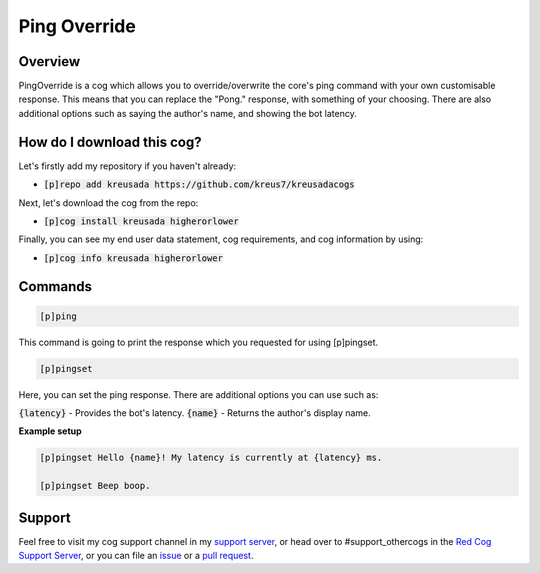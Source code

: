 Ping Override
===============

--------
Overview
--------

PingOverride is a cog which allows you to override/overwrite the core's ping command with your own customisable response. This means that you can replace the "Pong." response, with something of your choosing. There are also additional options such as saying the author's name, and showing the bot latency. 

---------------------------
How do I download this cog?
---------------------------

Let's firstly add my repository if you haven't already:

* :code:`[p]repo add kreusada https://github.com/kreus7/kreusadacogs`

Next, let's download the cog from the repo:

* :code:`[p]cog install kreusada higherorlower`

Finally, you can see my end user data statement, cog requirements, and cog information by using:

* :code:`[p]cog info kreusada higherorlower`

--------
Commands
--------

.. code-block:: ini
  
  [p]ping

This command is going to print the response which you requested for using [p]pingset.

.. code-block:: ini

  [p]pingset

Here, you can set the ping response. There are additional options you can use such as:

:code:`{latency}` - Provides the bot's latency.
:code:`{name}` - Returns the author's display name.

**Example setup**

.. code-block:: python

  [p]pingset Hello {name}! My latency is currently at {latency} ms.

  [p]pingset Beep boop.
  
--------
Support
--------

Feel free to visit my cog support channel in my `support server <https://discord.gg/JmCFyq7>`_, or head over to #support_othercogs in the 
`Red Cog Support Server <https://discord.gg/GET4DVk>`_, or you can file an `issue <https://github.com/kreus7/kreusadacogs/issues>`_ or a 
`pull request <https://github.com/kreus7/kreusadacogs/pulls>`_.
